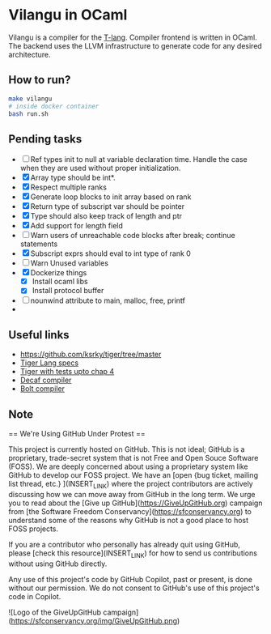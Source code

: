 * Vilangu in OCaml
Vilangu is a compiler for the [[https://www.cs.unh.edu/~cs712/T_language_spec/][T-lang]]. Compiler frontend is written in
OCaml. The backend uses the LLVM infrastructure to generate code for
any desired architecture.
** How to run?
#+begin_src bash
  make vilangu
  # inside docker container
  bash run.sh
#+end_src
** Pending tasks
- [ ] Ref types init to null at variable declaration time. Handle the case when they are used
  without proper initialization.
- [X] Array type should be int*.
- [X] Respect multiple ranks
- [X] Generate loop blocks to init array based on rank
- [X] Return type of subscript var should be pointer
- [X] Type should also keep track of length and ptr
- [X] Add support for length field
- [ ] Warn users of unreachable code blocks after break; continue statements
- [X] Subscript exprs should eval to int type of rank 0
- [ ] Warn Unused variables
- [X] Dockerize things
  - [X] Install ocaml libs
  - [X] Install protocol buffer
- [ ] nounwind attribute to main, malloc, free, printf
- 
    
** Useful links
  - https://github.com/ksrky/tiger/tree/master
  - [[https://www.cs.columbia.edu/~sedwards/classes/2002/w4115/tiger.pdf][Tiger Lang specs]]
  - [[https://github.com/xandkar/tiger.ml][Tiger with tests upto chap 4]]
  - [[https://github.com/hkveeranki/Decaf-Compiler/tree/master][Decaf compiler]]
  - [[https://github.com/mukul-rathi/bolt/tree/master][Bolt compiler]]

** Note
== We're Using GitHub Under Protest ==

This project is currently hosted on GitHub.  This is not ideal; GitHub is a
proprietary, trade-secret system that is not Free and Open Souce Software
(FOSS).  We are deeply concerned about using a proprietary system like GitHub
to develop our FOSS project.  We have an
[open {bug ticket, mailing list thread, etc.} ](INSERT_LINK) where the
project contributors are actively discussing how we can move away from GitHub
in the long term.  We urge you to read about the
[Give up GitHub](https://GiveUpGitHub.org) campaign from
[the Software Freedom Conservancy](https://sfconservancy.org) to understand
some of the reasons why GitHub is not a good place to host FOSS projects.

If you are a contributor who personally has already quit using GitHub, please
[check this resource](INSERT_LINK) for how to send us contributions without
using GitHub directly.

Any use of this project's code by GitHub Copilot, past or present, is done
without our permission.  We do not consent to GitHub's use of this project's
code in Copilot.

![Logo of the GiveUpGitHub campaign](https://sfconservancy.org/img/GiveUpGitHub.png)
